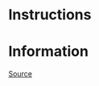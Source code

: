 * Instructions

* Information
[[https://01.tomorrow-school.ai/git/root/public/src/branch/master/subjects/sortable][Source]]
